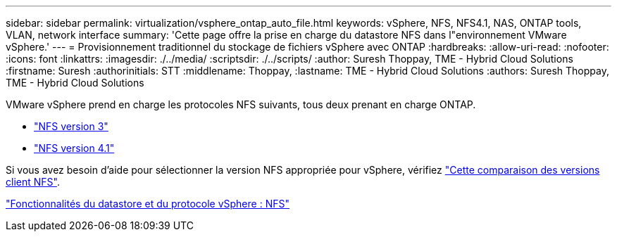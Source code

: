---
sidebar: sidebar 
permalink: virtualization/vsphere_ontap_auto_file.html 
keywords: vSphere, NFS, NFS4.1, NAS, ONTAP tools, VLAN, network interface 
summary: 'Cette page offre la prise en charge du datastore NFS dans l"environnement VMware vSphere.' 
---
= Provisionnement traditionnel du stockage de fichiers vSphere avec ONTAP
:hardbreaks:
:allow-uri-read: 
:nofooter: 
:icons: font
:linkattrs: 
:imagesdir: ./../media/
:scriptsdir: ./../scripts/
:author: Suresh Thoppay, TME - Hybrid Cloud Solutions
:firstname: Suresh
:authorinitials: STT
:middlename: Thoppay,
:lastname: TME - Hybrid Cloud Solutions
:authors: Suresh Thoppay, TME - Hybrid Cloud Solutions


VMware vSphere prend en charge les protocoles NFS suivants, tous deux prenant en charge ONTAP.

* link:vsphere_ontap_auto_file_nfs.html["NFS version 3"]
* link:vsphere_ontap_auto_file_nfs41.html["NFS version 4.1"]


Si vous avez besoin d'aide pour sélectionner la version NFS appropriée pour vSphere, vérifiez link:++https://docs.vmware.com/en/VMware-vSphere/7.0/com.vmware.vsphere.storage.doc/GUID-8A929FE4-1207-4CC5-A086-7016D73C328F.html++["Cette comparaison des versions client NFS"].

link:virtualization/vsphere_ontap_best_practices.adoc#nfs["Fonctionnalités du datastore et du protocole vSphere : NFS"]
